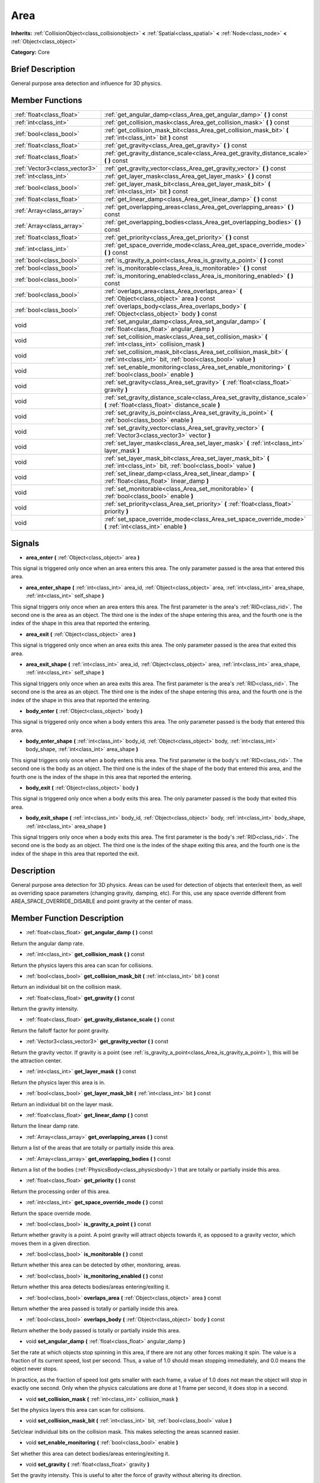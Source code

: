 .. Generated automatically by doc/tools/makerst.py in Godot's source tree.
.. DO NOT EDIT THIS FILE, but the doc/base/classes.xml source instead.

.. _class_Area:

Area
====

**Inherits:** :ref:`CollisionObject<class_collisionobject>` **<** :ref:`Spatial<class_spatial>` **<** :ref:`Node<class_node>` **<** :ref:`Object<class_object>`

**Category:** Core

Brief Description
-----------------

General purpose area detection and influence for 3D physics.

Member Functions
----------------

+--------------------------------+-----------------------------------------------------------------------------------------------------------------------------------------+
| :ref:`float<class_float>`      | :ref:`get_angular_damp<class_Area_get_angular_damp>`  **(** **)** const                                                                 |
+--------------------------------+-----------------------------------------------------------------------------------------------------------------------------------------+
| :ref:`int<class_int>`          | :ref:`get_collision_mask<class_Area_get_collision_mask>`  **(** **)** const                                                             |
+--------------------------------+-----------------------------------------------------------------------------------------------------------------------------------------+
| :ref:`bool<class_bool>`        | :ref:`get_collision_mask_bit<class_Area_get_collision_mask_bit>`  **(** :ref:`int<class_int>` bit  **)** const                          |
+--------------------------------+-----------------------------------------------------------------------------------------------------------------------------------------+
| :ref:`float<class_float>`      | :ref:`get_gravity<class_Area_get_gravity>`  **(** **)** const                                                                           |
+--------------------------------+-----------------------------------------------------------------------------------------------------------------------------------------+
| :ref:`float<class_float>`      | :ref:`get_gravity_distance_scale<class_Area_get_gravity_distance_scale>`  **(** **)** const                                             |
+--------------------------------+-----------------------------------------------------------------------------------------------------------------------------------------+
| :ref:`Vector3<class_vector3>`  | :ref:`get_gravity_vector<class_Area_get_gravity_vector>`  **(** **)** const                                                             |
+--------------------------------+-----------------------------------------------------------------------------------------------------------------------------------------+
| :ref:`int<class_int>`          | :ref:`get_layer_mask<class_Area_get_layer_mask>`  **(** **)** const                                                                     |
+--------------------------------+-----------------------------------------------------------------------------------------------------------------------------------------+
| :ref:`bool<class_bool>`        | :ref:`get_layer_mask_bit<class_Area_get_layer_mask_bit>`  **(** :ref:`int<class_int>` bit  **)** const                                  |
+--------------------------------+-----------------------------------------------------------------------------------------------------------------------------------------+
| :ref:`float<class_float>`      | :ref:`get_linear_damp<class_Area_get_linear_damp>`  **(** **)** const                                                                   |
+--------------------------------+-----------------------------------------------------------------------------------------------------------------------------------------+
| :ref:`Array<class_array>`      | :ref:`get_overlapping_areas<class_Area_get_overlapping_areas>`  **(** **)** const                                                       |
+--------------------------------+-----------------------------------------------------------------------------------------------------------------------------------------+
| :ref:`Array<class_array>`      | :ref:`get_overlapping_bodies<class_Area_get_overlapping_bodies>`  **(** **)** const                                                     |
+--------------------------------+-----------------------------------------------------------------------------------------------------------------------------------------+
| :ref:`float<class_float>`      | :ref:`get_priority<class_Area_get_priority>`  **(** **)** const                                                                         |
+--------------------------------+-----------------------------------------------------------------------------------------------------------------------------------------+
| :ref:`int<class_int>`          | :ref:`get_space_override_mode<class_Area_get_space_override_mode>`  **(** **)** const                                                   |
+--------------------------------+-----------------------------------------------------------------------------------------------------------------------------------------+
| :ref:`bool<class_bool>`        | :ref:`is_gravity_a_point<class_Area_is_gravity_a_point>`  **(** **)** const                                                             |
+--------------------------------+-----------------------------------------------------------------------------------------------------------------------------------------+
| :ref:`bool<class_bool>`        | :ref:`is_monitorable<class_Area_is_monitorable>`  **(** **)** const                                                                     |
+--------------------------------+-----------------------------------------------------------------------------------------------------------------------------------------+
| :ref:`bool<class_bool>`        | :ref:`is_monitoring_enabled<class_Area_is_monitoring_enabled>`  **(** **)** const                                                       |
+--------------------------------+-----------------------------------------------------------------------------------------------------------------------------------------+
| :ref:`bool<class_bool>`        | :ref:`overlaps_area<class_Area_overlaps_area>`  **(** :ref:`Object<class_object>` area  **)** const                                     |
+--------------------------------+-----------------------------------------------------------------------------------------------------------------------------------------+
| :ref:`bool<class_bool>`        | :ref:`overlaps_body<class_Area_overlaps_body>`  **(** :ref:`Object<class_object>` body  **)** const                                     |
+--------------------------------+-----------------------------------------------------------------------------------------------------------------------------------------+
| void                           | :ref:`set_angular_damp<class_Area_set_angular_damp>`  **(** :ref:`float<class_float>` angular_damp  **)**                               |
+--------------------------------+-----------------------------------------------------------------------------------------------------------------------------------------+
| void                           | :ref:`set_collision_mask<class_Area_set_collision_mask>`  **(** :ref:`int<class_int>` collision_mask  **)**                             |
+--------------------------------+-----------------------------------------------------------------------------------------------------------------------------------------+
| void                           | :ref:`set_collision_mask_bit<class_Area_set_collision_mask_bit>`  **(** :ref:`int<class_int>` bit, :ref:`bool<class_bool>` value  **)** |
+--------------------------------+-----------------------------------------------------------------------------------------------------------------------------------------+
| void                           | :ref:`set_enable_monitoring<class_Area_set_enable_monitoring>`  **(** :ref:`bool<class_bool>` enable  **)**                             |
+--------------------------------+-----------------------------------------------------------------------------------------------------------------------------------------+
| void                           | :ref:`set_gravity<class_Area_set_gravity>`  **(** :ref:`float<class_float>` gravity  **)**                                              |
+--------------------------------+-----------------------------------------------------------------------------------------------------------------------------------------+
| void                           | :ref:`set_gravity_distance_scale<class_Area_set_gravity_distance_scale>`  **(** :ref:`float<class_float>` distance_scale  **)**         |
+--------------------------------+-----------------------------------------------------------------------------------------------------------------------------------------+
| void                           | :ref:`set_gravity_is_point<class_Area_set_gravity_is_point>`  **(** :ref:`bool<class_bool>` enable  **)**                               |
+--------------------------------+-----------------------------------------------------------------------------------------------------------------------------------------+
| void                           | :ref:`set_gravity_vector<class_Area_set_gravity_vector>`  **(** :ref:`Vector3<class_vector3>` vector  **)**                             |
+--------------------------------+-----------------------------------------------------------------------------------------------------------------------------------------+
| void                           | :ref:`set_layer_mask<class_Area_set_layer_mask>`  **(** :ref:`int<class_int>` layer_mask  **)**                                         |
+--------------------------------+-----------------------------------------------------------------------------------------------------------------------------------------+
| void                           | :ref:`set_layer_mask_bit<class_Area_set_layer_mask_bit>`  **(** :ref:`int<class_int>` bit, :ref:`bool<class_bool>` value  **)**         |
+--------------------------------+-----------------------------------------------------------------------------------------------------------------------------------------+
| void                           | :ref:`set_linear_damp<class_Area_set_linear_damp>`  **(** :ref:`float<class_float>` linear_damp  **)**                                  |
+--------------------------------+-----------------------------------------------------------------------------------------------------------------------------------------+
| void                           | :ref:`set_monitorable<class_Area_set_monitorable>`  **(** :ref:`bool<class_bool>` enable  **)**                                         |
+--------------------------------+-----------------------------------------------------------------------------------------------------------------------------------------+
| void                           | :ref:`set_priority<class_Area_set_priority>`  **(** :ref:`float<class_float>` priority  **)**                                           |
+--------------------------------+-----------------------------------------------------------------------------------------------------------------------------------------+
| void                           | :ref:`set_space_override_mode<class_Area_set_space_override_mode>`  **(** :ref:`int<class_int>` enable  **)**                           |
+--------------------------------+-----------------------------------------------------------------------------------------------------------------------------------------+

Signals
-------

-  **area_enter**  **(** :ref:`Object<class_object>` area  **)**
This signal is triggered only once when an area enters this area. The only parameter passed is the area that entered this area.

-  **area_enter_shape**  **(** :ref:`int<class_int>` area_id, :ref:`Object<class_object>` area, :ref:`int<class_int>` area_shape, :ref:`int<class_int>` self_shape  **)**
This signal triggers only once when an area enters this area. The first parameter is the area's :ref:`RID<class_rid>`. The second one is the area as an object. The third one is the index of the shape entering this area, and the fourth one is the index of the shape in this area that reported the entering.

-  **area_exit**  **(** :ref:`Object<class_object>` area  **)**
This signal is triggered only once when an area exits this area. The only parameter passed is the area that exited this area.

-  **area_exit_shape**  **(** :ref:`int<class_int>` area_id, :ref:`Object<class_object>` area, :ref:`int<class_int>` area_shape, :ref:`int<class_int>` self_shape  **)**
This signal triggers only once when an area exits this area. The first parameter is the area's :ref:`RID<class_rid>`. The second one is the area as an object. The third one is the index of the shape entering this area, and the fourth one is the index of the shape in this area that reported the entering.

-  **body_enter**  **(** :ref:`Object<class_object>` body  **)**
This signal is triggered only once when a body enters this area. The only parameter passed is the body that entered this area.

-  **body_enter_shape**  **(** :ref:`int<class_int>` body_id, :ref:`Object<class_object>` body, :ref:`int<class_int>` body_shape, :ref:`int<class_int>` area_shape  **)**
This signal triggers only once when a body enters this area. The first parameter is the body's :ref:`RID<class_rid>`. The second one is the body as an object. The third one is the index of the shape of the body that entered this area, and the fourth one is the index of the shape in this area that reported the entering.

-  **body_exit**  **(** :ref:`Object<class_object>` body  **)**
This signal is triggered only once when a body exits this area. The only parameter passed is the body that exited this area.

-  **body_exit_shape**  **(** :ref:`int<class_int>` body_id, :ref:`Object<class_object>` body, :ref:`int<class_int>` body_shape, :ref:`int<class_int>` area_shape  **)**
This signal triggers only once when a body exits this area. The first parameter is the body's :ref:`RID<class_rid>`. The second one is the body as an object. The third one is the index of the shape exiting this area, and the fourth one is the index of the shape in this area that reported the exit.


Description
-----------

General purpose area detection for 3D physics. Areas can be used for detection of objects that enter/exit them, as well as overriding space parameters (changing gravity, damping, etc). For this, use any space override different from AREA_SPACE_OVERRIDE_DISABLE and point gravity at the center of mass.

Member Function Description
---------------------------

.. _class_Area_get_angular_damp:

- :ref:`float<class_float>`  **get_angular_damp**  **(** **)** const

Return the angular damp rate.

.. _class_Area_get_collision_mask:

- :ref:`int<class_int>`  **get_collision_mask**  **(** **)** const

Return the physics layers this area can scan for collisions.

.. _class_Area_get_collision_mask_bit:

- :ref:`bool<class_bool>`  **get_collision_mask_bit**  **(** :ref:`int<class_int>` bit  **)** const

Return an individual bit on the collision mask.

.. _class_Area_get_gravity:

- :ref:`float<class_float>`  **get_gravity**  **(** **)** const

Return the gravity intensity.

.. _class_Area_get_gravity_distance_scale:

- :ref:`float<class_float>`  **get_gravity_distance_scale**  **(** **)** const

Return the falloff factor for point gravity.

.. _class_Area_get_gravity_vector:

- :ref:`Vector3<class_vector3>`  **get_gravity_vector**  **(** **)** const

Return the gravity vector. If gravity is a point (see :ref:`is_gravity_a_point<class_Area_is_gravity_a_point>`), this will be the attraction center.

.. _class_Area_get_layer_mask:

- :ref:`int<class_int>`  **get_layer_mask**  **(** **)** const

Return the physics layer this area is in.

.. _class_Area_get_layer_mask_bit:

- :ref:`bool<class_bool>`  **get_layer_mask_bit**  **(** :ref:`int<class_int>` bit  **)** const

Return an individual bit on the layer mask.

.. _class_Area_get_linear_damp:

- :ref:`float<class_float>`  **get_linear_damp**  **(** **)** const

Return the linear damp rate.

.. _class_Area_get_overlapping_areas:

- :ref:`Array<class_array>`  **get_overlapping_areas**  **(** **)** const

Return a list of the areas that are totally or partially inside this area.

.. _class_Area_get_overlapping_bodies:

- :ref:`Array<class_array>`  **get_overlapping_bodies**  **(** **)** const

Return a list of the bodies (:ref:`PhysicsBody<class_physicsbody>`) that are totally or partially inside this area.

.. _class_Area_get_priority:

- :ref:`float<class_float>`  **get_priority**  **(** **)** const

Return the processing order of this area.

.. _class_Area_get_space_override_mode:

- :ref:`int<class_int>`  **get_space_override_mode**  **(** **)** const

Return the space override mode.

.. _class_Area_is_gravity_a_point:

- :ref:`bool<class_bool>`  **is_gravity_a_point**  **(** **)** const

Return whether gravity is a point. A point gravity will attract objects towards it, as opposed to a gravity vector, which moves them in a given direction.

.. _class_Area_is_monitorable:

- :ref:`bool<class_bool>`  **is_monitorable**  **(** **)** const

Return whether this area can be detected by other, monitoring, areas.

.. _class_Area_is_monitoring_enabled:

- :ref:`bool<class_bool>`  **is_monitoring_enabled**  **(** **)** const

Return whether this area detects bodies/areas entering/exiting it.

.. _class_Area_overlaps_area:

- :ref:`bool<class_bool>`  **overlaps_area**  **(** :ref:`Object<class_object>` area  **)** const

Return whether the area passed is totally or partially inside this area.

.. _class_Area_overlaps_body:

- :ref:`bool<class_bool>`  **overlaps_body**  **(** :ref:`Object<class_object>` body  **)** const

Return whether the body passed is totally or partially inside this area.

.. _class_Area_set_angular_damp:

- void  **set_angular_damp**  **(** :ref:`float<class_float>` angular_damp  **)**

Set the rate at which objects stop spinning in this area, if there are not any other forces making it spin. The value is a fraction of its current speed, lost per second. Thus, a value of 1.0 should mean stopping immediately, and 0.0 means the object never stops.

In practice, as the fraction of speed lost gets smaller with each frame, a value of 1.0 does not mean the object will stop in exactly one second. Only when the physics calculations are done at 1 frame per second, it does stop in a second.

.. _class_Area_set_collision_mask:

- void  **set_collision_mask**  **(** :ref:`int<class_int>` collision_mask  **)**

Set the physics layers this area can scan for collisions.

.. _class_Area_set_collision_mask_bit:

- void  **set_collision_mask_bit**  **(** :ref:`int<class_int>` bit, :ref:`bool<class_bool>` value  **)**

Set/clear individual bits on the collision mask. This makes selecting the areas scanned easier.

.. _class_Area_set_enable_monitoring:

- void  **set_enable_monitoring**  **(** :ref:`bool<class_bool>` enable  **)**

Set whether this area can detect bodies/areas entering/exiting it.

.. _class_Area_set_gravity:

- void  **set_gravity**  **(** :ref:`float<class_float>` gravity  **)**

Set the gravity intensity. This is useful to alter the force of gravity without altering its direction.

This value multiplies the gravity vector, whether it is the given vector (:ref:`set_gravity_vector<class_Area_set_gravity_vector>`), or a calculated one (when using a center of gravity).

.. _class_Area_set_gravity_distance_scale:

- void  **set_gravity_distance_scale**  **(** :ref:`float<class_float>` distance_scale  **)**

Set the falloff factor for point gravity. The greater this value is, the faster the strength of gravity decreases with the square of distance.

.. _class_Area_set_gravity_is_point:

- void  **set_gravity_is_point**  **(** :ref:`bool<class_bool>` enable  **)**

When overriding space parameters, this method sets whether this area has a center of gravity. To set/get the location of the center of gravity, use :ref:`set_gravity_vector<class_Area_set_gravity_vector>`/:ref:`get_gravity_vector<class_Area_get_gravity_vector>`.

.. _class_Area_set_gravity_vector:

- void  **set_gravity_vector**  **(** :ref:`Vector3<class_vector3>` vector  **)**

Set the gravity vector. This vector does not have to be normalized.

If gravity is a point (see :ref:`is_gravity_a_point<class_Area_is_gravity_a_point>`), this will be the attraction center.

.. _class_Area_set_layer_mask:

- void  **set_layer_mask**  **(** :ref:`int<class_int>` layer_mask  **)**

Set the physics layers this area is in.

Collidable objects can exist in any of 32 different layers. These layers are not visual, but more of a tagging system instead. A collidable can use these layers/tags to select with which objects it can collide, using :ref:`set_collision_mask<class_Area_set_collision_mask>`.

A contact is detected if object A is in any of the layers that object B scans, or object B is in any layer scanned by object A.

.. _class_Area_set_layer_mask_bit:

- void  **set_layer_mask_bit**  **(** :ref:`int<class_int>` bit, :ref:`bool<class_bool>` value  **)**

Set/clear individual bits on the layer mask. This makes getting an area in/out of only one layer easier.

.. _class_Area_set_linear_damp:

- void  **set_linear_damp**  **(** :ref:`float<class_float>` linear_damp  **)**

Set the rate at which objects stop moving in this area, if there are not any other forces moving it. The value is a fraction of its current speed, lost per second. Thus, a value of 1.0 should mean stopping immediately, and 0.0 means the object never stops.

In practice, as the fraction of speed lost gets smaller with each frame, a value of 1.0 does not mean the object will stop in exactly one second. Only when the physics calculations are done at 1 frame per second, it does stop in a second.

.. _class_Area_set_monitorable:

- void  **set_monitorable**  **(** :ref:`bool<class_bool>` enable  **)**

Set whether this area can be detected by other, monitoring, areas. Only areas need to be marked as monitorable. Bodies are always so.

.. _class_Area_set_priority:

- void  **set_priority**  **(** :ref:`float<class_float>` priority  **)**

Set the order in which the area is processed. Greater values mean the area gets processed first. This is useful for areas which have an space override different from AREA_SPACE_OVERRIDE_DISABLED or AREA_SPACE_OVERRIDE_COMBINE, as they replace values, and are thus order-dependent.

Areas with the same priority value get evaluated in an unpredictable order, and should be differentiated if evaluation order is to be important.

.. _class_Area_set_space_override_mode:

- void  **set_space_override_mode**  **(** :ref:`int<class_int>` enable  **)**

Set the space override mode. This mode controls how an area affects gravity and damp.

AREA_SPACE_OVERRIDE_DISABLED: This area does not affect gravity/damp. These are generally areas that exist only to detect collisions, and objects entering or exiting them.

AREA_SPACE_OVERRIDE_COMBINE: This area adds its gravity/damp values to whatever has been calculated so far. This way, many overlapping areas can combine their physics to make interesting effects.

AREA_SPACE_OVERRIDE_COMBINE_REPLACE: This area adds its gravity/damp values to whatever has been calculated so far. Then stops taking into account the rest of the areas, even the default one.

AREA_SPACE_OVERRIDE_REPLACE: This area replaces any gravity/damp, even the default one, and stops taking into account the rest of the areas.

AREA_SPACE_OVERRIDE_REPLACE_COMBINE: This area replaces any gravity/damp calculated so far, but keeps calculating the rest of the areas, down to the default one.


